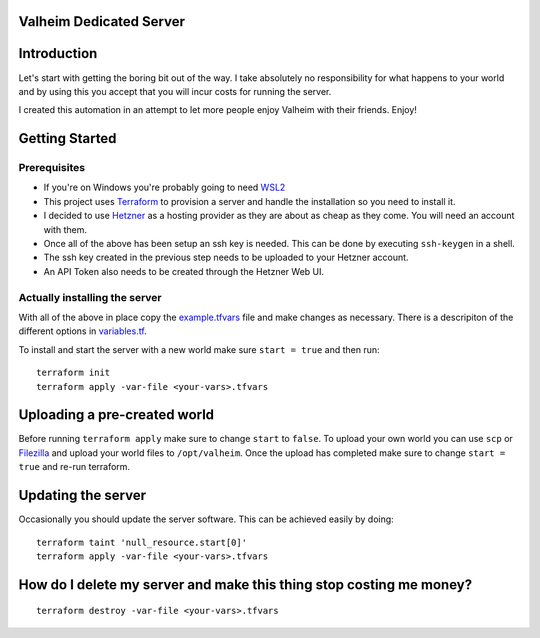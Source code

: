 Valheim Dedicated Server
========================

.. contents::
  :local:

Introduction
============
Let's start with getting the boring bit out of the way. I take absolutely no responsibility for what happens to your world and 
by using this you accept that you will incur costs for running the server.

I created this automation in an attempt to let more people enjoy Valheim with their friends. Enjoy!

Getting Started
===============

Prerequisites
-------------

* If you're on Windows you're probably going to need WSL2_
* This project uses Terraform_ to provision a server and handle the installation so you need to install it.
* I decided to use Hetzner_ as a hosting provider as they are about as cheap as they come. You will need an account with them.
* Once all of the above has been setup an ssh key is needed. This can be done by executing ``ssh-keygen`` in a shell.
* The ssh key created in the previous step needs to be uploaded to your Hetzner account.
* An API Token also needs to be created through the Hetzner Web UI.

Actually installing the server
------------------------------

With all of the above in place copy the example.tfvars_ file and make changes as necessary. There is a descripiton of the
different options in variables.tf_.

To install and start the server with a new world make sure ``start = true`` and then run:

::

  terraform init
  terraform apply -var-file <your-vars>.tfvars


Uploading a pre-created world
=============================

Before running ``terraform apply`` make sure to change ``start`` to ``false``.
To upload your own world you can use ``scp`` or Filezilla_ and upload your world files to ``/opt/valheim``.
Once the upload has completed make sure to change ``start = true`` and re-run terraform.

Updating the server
===================

Occasionally you should update the server software. This can be achieved easily by doing:

::

  terraform taint 'null_resource.start[0]'
  terraform apply -var-file <your-vars>.tfvars

How do I delete my server and make this thing stop costing me money?
====================================================================

::

  terraform destroy -var-file <your-vars>.tfvars

.. _Filezilla: https://filezilla-project.org/
.. _WSL2: https://www.windowscentral.com/how-install-wsl2-windows-10
.. _Terraform: https://www.terraform.io/downloads.html
.. _Hetzner: https://www.hetzner.com/
.. _example.tfvars: example.tfvars
.. _variables.tf: variables.tf
